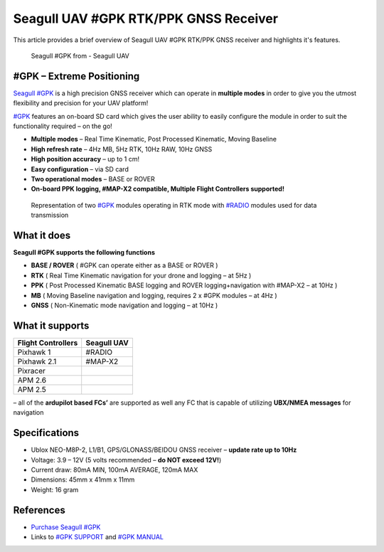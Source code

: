 .. _common-seagull-gpk-rtk-ppk-gnss-receiver:

======================================
Seagull UAV #GPK RTK/PPK GNSS Receiver
======================================

This article provides a brief overview of Seagull UAV #GPK RTK/PPK GNSS receiver and highlights it's features. 

.. figure:: https://www.seagulluav.com/wp-content/uploads/2018/11/SGPK-1001_01.png
   :target: https://www.seagulluav.com/wp-content/uploads/2018/11/SGPK-1001_01.png

   Seagull #GPK from - Seagull UAV

#GPK – Extreme Positioning
==========================

`Seagull #GPK <https://www.seagulluav.com/product/seagull-gpk/>`__ is a high precision GNSS receiver which can operate in **multiple modes** in order to give you the utmost flexibility and precision for your UAV platform!

`#GPK <https://www.seagulluav.com/product/seagull-gpk/>`__ features an on-board SD card which gives the user ability to easily configure the module in order to suit the functionality required – on the go!

- **Multiple modes** – Real Time Kinematic, Post Processed Kinematic, Moving Baseline
- **High refresh rate** – 4Hz MB, 5Hz RTK, 10Hz RAW, 10Hz GNSS
- **High position accuracy** – up to 1 cm!
- **Easy configuration** – via SD card 
- **Two operational modes** – BASE or ROVER
- **On-board PPK logging, #MAP-X2 compatible, Multiple Flight Controllers supported!** 

.. figure:: https://www.seagulluav.com/wp-content/uploads/2018/09/GPK-COMPLETE-1.png
   :target: https://www.seagulluav.com/wp-content/uploads/2018/09/GPK-COMPLETE-1.png
   
   Representation of two `#GPK <https://www.seagulluav.com/product/seagull-gpk/>`__ modules operating in RTK mode with `#RADIO <https://www.seagulluav.com/product/seagull-radio/>`__ modules used for data transmission

What it does
============
**Seagull #GPK supports the following functions**

- **BASE / ROVER** ( #GPK can operate either as a BASE or ROVER )
- **RTK** ( Real Time Kinematic navigation for your drone and logging – at 5Hz )
- **PPK** ( Post Processed Kinematic BASE logging and ROVER logging+navigation with #MAP-X2 – at 10Hz )
- **MB** ( Moving Baseline navigation and logging, requires 2 x #GPK modules – at 4Hz )
- **GNSS** ( Non-Kinematic mode navigation and logging – at 10Hz )

What it supports
================

+------------------------+-----------------+
| **Flight Controllers** | **Seagull UAV** |
+------------------------+-----------------+
| Pixhawk 1              | #RADIO          |
+------------------------+-----------------+
| Pixhawk 2.1            | #MAP-X2         |
+------------------------+-----------------+
| Pixracer               |                 |
+------------------------+-----------------+
| APM 2.6                |                 |
+------------------------+-----------------+
| APM 2.5                |                 |
+------------------------+-----------------+

– all of the **ardupilot based FCs’** are supported as well any FC that is capable of utilizing **UBX/NMEA messages** for navigation

Specifications
==============

- Ublox NEO-M8P-2, L1/B1, GPS/GLONASS/BEIDOU GNSS receiver – **update rate up to 10Hz**
- Voltage: 3.9 – 12V (5 volts recommended – **do NOT exceed 12V!**)
- Current draw: 80mA MIN, 100mA AVERAGE, 120mA MAX
- Dimensions: 45mm x 41mm x 11mm
- Weight: 16 gram

References
==========

-  `Purchase Seagull #GPK <https://www.seagulluav.com/product/seagull-gpk/>`__
-  Links to `#GPK SUPPORT <https://www.seagulluav.com/seagull-gpk-support//>`__ and `#GPK MANUAL <https://www.seagulluav.com/manuals/Seagull_GPK-Manual.pdf>`__
